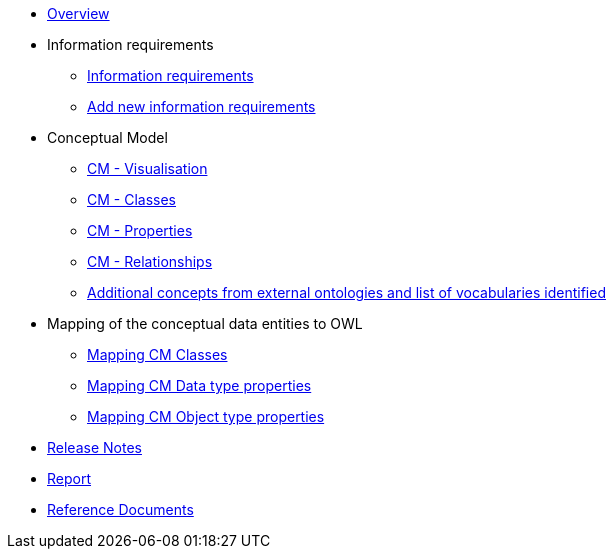 * xref:index.adoc[Overview]

* Information requirements
** xref:information_requirements.adoc[Information requirements]
** xref:add_new_info_req.adoc[Add new information requirements]

* Conceptual Model
** xref:CM_visualization.adoc[CM - Visualisation]
** xref:CM_classes.adoc[CM - Classes]
** xref:CM_properties.adoc[CM - Properties]
** xref:CM_relationships.adoc[CM - Relationships]
** xref:additional_concepts.adoc[Additional concepts from external ontologies and list of vocabularies identified]

* Mapping of the conceptual data entities to OWL
** xref:mapping_CM_classes.adoc[Mapping CM Classes]
** xref:mapping_CM_data_type_properties.adoc[Mapping CM Data type properties]
** xref:mapping_CM_object_type_properties.adoc[Mapping CM Object type properties]

* xref:release_notes.adoc[Release Notes]

* xref:Report-v1.0.0.adoc[Report]

* xref:2.0.0@EPO::index.adoc[Reference Documents]